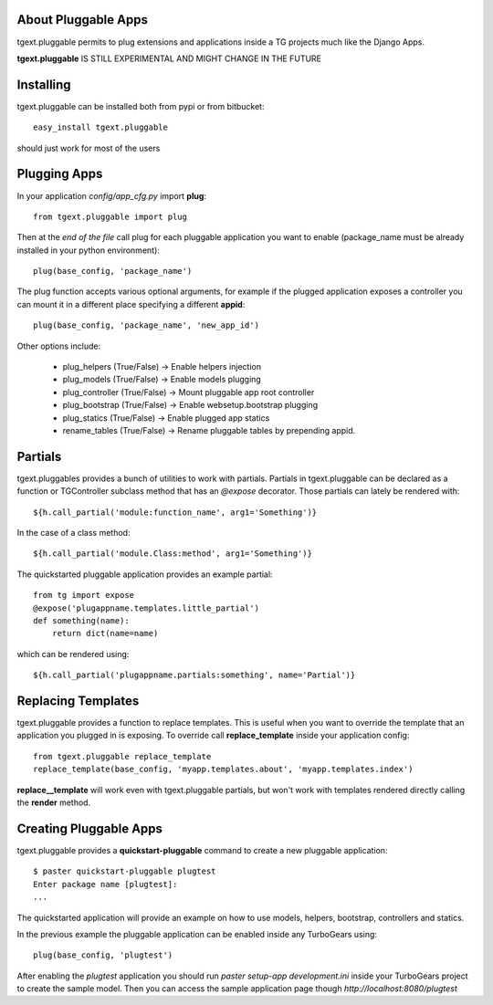 About Pluggable Apps
-------------------------

tgext.pluggable permits to plug extensions and applications inside a TG projects
much like the Django Apps.

**tgext.pluggable** IS STILL EXPERIMENTAL AND MIGHT CHANGE IN THE FUTURE

Installing
-------------------------------

tgext.pluggable can be installed both from pypi or from bitbucket::

    easy_install tgext.pluggable

should just work for most of the users

Plugging Apps
----------------------------

In your application *config/app_cfg.py* import **plug**::

    from tgext.pluggable import plug

Then at the *end of the file* call plug for each pluggable
application you want to enable (package_name must be
already installed in your python environment)::

    plug(base_config, 'package_name')

The plug function accepts various optional arguments, for
example if the plugged application exposes a controller
you can mount it in a different place specifying a different
**appid**::

    plug(base_config, 'package_name', 'new_app_id')

Other options include:

    - plug_helpers (True/False) -> Enable helpers injection
    - plug_models (True/False) -> Enable models plugging
    - plug_controller (True/False) -> Mount pluggable app root controller
    - plug_bootstrap (True/False) -> Enable websetup.bootstrap plugging
    - plug_statics (True/False) -> Enable plugged app statics
    - rename_tables (True/False) -> Rename pluggable tables by prepending appid.

Partials
--------------------------

tgext.pluggables provides a bunch of utilities to work with partials.
Partials in tgext.pluggable can be declared as a function or TGController
subclass method that has an *@expose* decorator. Those partials can lately
be rendered with::

    ${h.call_partial('module:function_name', arg1='Something')}

In the case of a class method::

    ${h.call_partial('module.Class:method', arg1='Something')}

The quickstarted pluggable application provides an example partial::

    from tg import expose
    @expose('plugappname.templates.little_partial')
    def something(name):
        return dict(name=name)

which can be rendered using::

    ${h.call_partial('plugappname.partials:something', name='Partial')}

Replacing Templates
--------------------------

tgext.pluggable provides a function to replace templates.
This is useful when you want to override the template that an application
you plugged in is exposing. To override call **replace_template** inside
your application config::

    from tgext.pluggable replace_template
    replace_template(base_config, 'myapp.templates.about', 'myapp.templates.index')

**replace__template** will work even with tgext.pluggable partials, but
won't work with templates rendered directly calling the **render** method.

Creating Pluggable Apps
----------------------------

tgext.pluggable provides a **quickstart-pluggable** command
to create a new pluggable application::

    $ paster quickstart-pluggable plugtest
    Enter package name [plugtest]:
    ...

The quickstarted application will provide an example on how to use
models, helpers, bootstrap, controllers and statics.

In the previous example the pluggable application can be enabled
inside any TurboGears using::

    plug(base_config, 'plugtest')

After enabling the *plugtest* application you should run
*paster setup-app development.ini* inside your TurboGears project
to create the sample model. Then you can access the sample
application page though *http://localhost:8080/plugtest*

